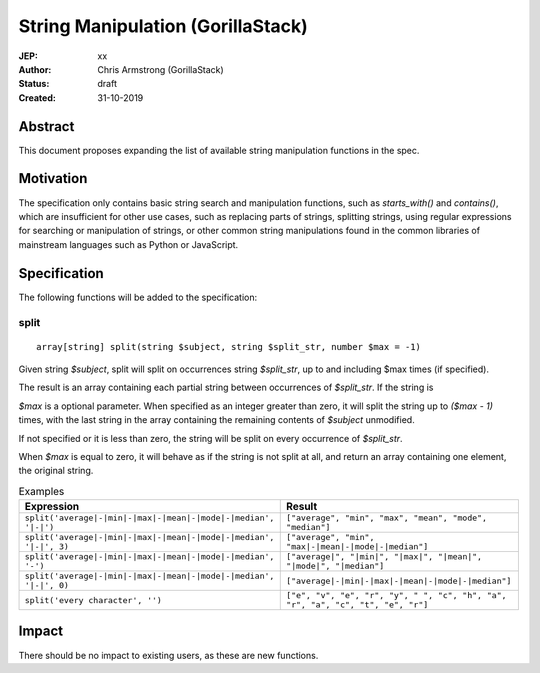 ==================================
String Manipulation (GorillaStack)
==================================

:JEP: xx
:Author: Chris Armstrong (GorillaStack)
:Status: draft
:Created: 31-10-2019

Abstract
========

This document proposes expanding the list of available string manipulation
functions in the spec.

Motivation
==========

The specification only contains basic string search and manipulation functions,
such as `starts_with()` and `contains()`, which are insufficient for other use
cases, such as replacing parts of strings, splitting strings, using regular expressions
for searching or manipulation of strings, or other common string manipulations
found in the common libraries of mainstream languages such as Python or JavaScript.

Specification
=============

The following functions will be added to the specification:

split
-----

::

    array[string] split(string $subject, string $split_str, number $max = -1)

Given string `$subject`, split will split on occurrences string `$split_str`, up to and including
$max times (if specified).

The result is an array containing each partial string between occurrences of `$split_str`. If
the string is

`$max` is a optional parameter. When specified as an integer greater than zero, it will split the
string up to `($max - 1)` times, with the last string in the array containing the remaining
contents of `$subject` unmodified.

If not specified or it is less than zero, the string will be split on every occurrence of `$split_str`.

When `$max` is equal to zero, it will behave as if the string is not split at all, and return
an array containing one element, the original string.

.. cssclass:: table

.. list-table:: Examples
  :header-rows: 1

  * - Expression
    - Result
  * - ``split('average|-|min|-|max|-|mean|-|mode|-|median', '|-|')``
    - ``["average", "min", "max", "mean", "mode", "median"]``
  * - ``split('average|-|min|-|max|-|mean|-|mode|-|median', '|-|', 3)``
    - ``["average", "min", "max|-|mean|-|mode|-|median"]``
  * - ``split('average|-|min|-|max|-|mean|-|mode|-|median', '-')``
    - ``["average|", "|min|", "|max|", "|mean|", "|mode|", "|median"]``
  * - ``split('average|-|min|-|max|-|mean|-|mode|-|median', '|-|', 0)``
    - ``["average|-|min|-|max|-|mean|-|mode|-|median"]``
  * - ``split('every character', '')``
    - ``["e", "v", "e", "r", "y", " ", "c", "h", "a", "r", "a", "c", "t", "e", "r"]``

Impact
======

There should be no impact to existing users, as these are new functions.